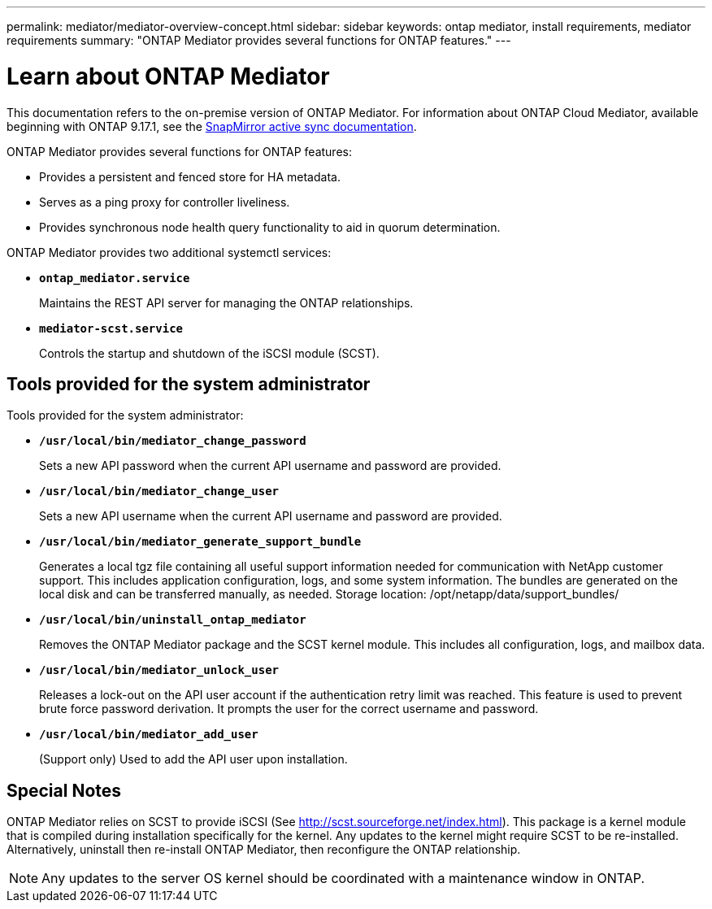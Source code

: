 ---
permalink: mediator/mediator-overview-concept.html
sidebar: sidebar
keywords: ontap mediator, install requirements, mediator requirements
summary: "ONTAP Mediator provides several functions for ONTAP features."
---

= Learn about ONTAP Mediator
:icons: font
:imagesdir: ../media/

[.lead]

This documentation refers to the on-premise version of ONTAP Mediator. For information about ONTAP Cloud Mediator, available beginning with ONTAP 9.17.1, see the link:../snapmirror-active-sync/index.html[SnapMirror active sync documentation]. 

ONTAP Mediator provides several functions for ONTAP features:

* Provides a persistent and fenced store for HA metadata.
* Serves as a ping proxy for controller liveliness.
* Provides synchronous node health query functionality to aid in quorum determination.

ONTAP Mediator provides two additional systemctl services:

* *`ontap_mediator.service`*
+ 
Maintains the REST API server for managing the ONTAP relationships.

* *`mediator-scst.service`*
+ 
Controls the startup and shutdown of the iSCSI module (SCST).

== Tools provided for the system administrator

Tools provided for the system administrator:

* *`/usr/local/bin/mediator_change_password`*
+
Sets a new API password when the current API username and password are provided.

* *`/usr/local/bin/mediator_change_user`*
+
Sets a new API username when the current API username and password are provided.

* *`/usr/local/bin/mediator_generate_support_bundle`*
+
Generates a local tgz file containing all useful support information needed for communication with NetApp customer support.  This includes application configuration, logs, and some system information.  The bundles are generated on the local disk and can be transferred manually, as needed.  Storage location: /opt/netapp/data/support_bundles/

* *`/usr/local/bin/uninstall_ontap_mediator`*
+
Removes the ONTAP Mediator package and the SCST kernel module. This includes all configuration, logs, and mailbox data.

* *`/usr/local/bin/mediator_unlock_user`*
+
Releases a lock-out on the API user account if the authentication retry limit was reached. This feature is used to prevent brute force password derivation. It prompts the user for the correct username and password.

* *`/usr/local/bin/mediator_add_user`*
+
(Support only) Used to add the API user upon installation.


== Special Notes

ONTAP Mediator relies on SCST to provide iSCSI (See http://scst.sourceforge.net/index.html). This package is a kernel module that is compiled during installation specifically for the kernel. Any updates to the kernel might require SCST to be re-installed. Alternatively, uninstall then re-install ONTAP Mediator, then reconfigure the ONTAP relationship.

NOTE: Any updates to the server OS kernel should be coordinated with a maintenance window in ONTAP.

// 2025-July-10, ONTAPDOC-2763
// ONTAPDOC-955, 2023 May 05
// ONTAPDOC-2920, 2025 April 03
// ONTAPDOC-2926, 2025 May 20